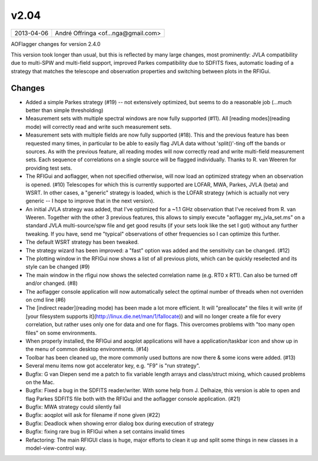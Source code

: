 v2.04
=====

========== ================== 
2013-04-06 André Offringa <of...nga@gmail.com>
========== ================== 

AOFlagger changes for version 2.4.0

This version took longer than usual, but this is reflected by many large changes, most prominently: JVLA compatibility due to multi-SPW and multi-field support, improved Parkes compatibility due to SDFITS fixes, automatic loading of a strategy that matches the telescope and observation properties and switching between plots in the RFIGui.

Changes
^^^^^^^

* Added a simple Parkes strategy (#19) -- not extensively optimized, but seems to do a reasonable job (...much better than simple thresholding)
* Measurement sets with multiple spectral windows are now fully supported (#11). All [reading modes](reading mode) will correctly read and write such measurement sets.
* Measurement sets with multiple fields are now fully supported (#18). This and the previous feature has been requested many times, in particular to be able to easily flag JVLA data without 'split()'-ting off the bands or sources. As with the previous feature, all reading modes will now correctly read and write multi-field measurement sets. Each sequence of correlations on a single source will be flagged individually. Thanks to R. van Weeren for providing test sets.
* The RFIGui and aoflagger, when not specified otherwise, will now load an optimized strategy when an observation is opened. (#10) Telescopes for which this is currently supported are LOFAR, MWA, Parkes, JVLA (beta) and WSRT. In other cases, a "generic" strategy is loaded, which is the LOFAR strategy (which is actually not very generic -- I hope to improve that in the next version).
* An initial JVLA strategy was added, that I've optimized for a ~1.1 GHz observation that I've received from R. van Weeren. Together with the other 3 previous features, this allows to simply execute "aoflagger my_jvla_set.ms" on a standard JVLA multi-source/spw file and get good results (if your sets look like the set I got) without any further tweaking. If you have, send me "typical" observations of other frequencies so I can optimize this further.
* The default WSRT strategy has been tweaked.
* The strategy wizard has been improved: a "fast" option was added and the sensitivity can be changed. (#12)
* The plotting window in the RFIGui now shows a list of all previous plots, which can be quickly reselected and its style can be changed (#9)
* The main window in the rfigui now shows the selected correlation name (e.g. RT0 x RT1). Can also be turned off and/or changed. (#8)
* The aoflagger console application will now automatically select the optimal number of threads when not overriden on cmd line (#6)
* The [indirect reader](reading mode) has been made a lot more efficient. It will "preallocate" the files it will write (if [your filesystem supports it](http://linux.die.net/man/1/fallocate)) and will no longer create a file for every correlation, but rather uses only one for data and one for flags. This overcomes problems with "too many open files" on some environments.
* When properly installed, the RFIGui and aoqplot applications will have a application/taskbar icon and show up in the menu of common desktop environments. (#14)
* Toolbar has been cleaned up, the more commonly used buttons are now there & some icons were added. (#13)
* Several menu items now got accelerator key, e.g. "F9" is "run strategy".
* Bugfix: G van Diepen send me a patch to fix variable length arrays and class/struct mixing, which caused problems on the Mac.
* Bugfix: Fixed a bug in the SDFITS reader/writer. With some help from J. Delhaize, this version is able to open and flag Parkes SDFITS file both with the RFIGui and the aoflagger console application. (#21)
* Bugfix: MWA strategy could silently fail
* Bugfix: aoqplot will ask for filename if none given (#22)
* Bugfix: Deadlock when showing error dialog box during execution of strategy
* Bugfix: fixing rare bug in RFIGui when a set contains invalid times
* Refactoring: The main RFIGUI class is huge, major efforts to clean it up and split some things in new classes in a model-view-control way.

